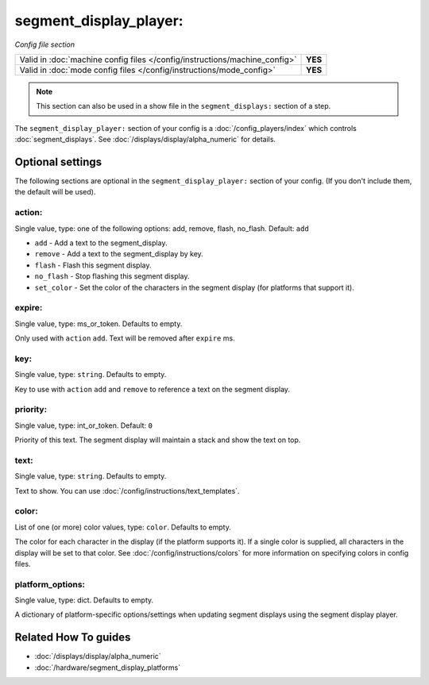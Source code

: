 segment_display_player:
=======================

*Config file section*

+----------------------------------------------------------------------------+---------+
| Valid in :doc:`machine config files </config/instructions/machine_config>` | **YES** |
+----------------------------------------------------------------------------+---------+
| Valid in :doc:`mode config files </config/instructions/mode_config>`       | **YES** |
+----------------------------------------------------------------------------+---------+

.. note:: This section can also be used in a show file in the ``segment_displays:`` section of a step.

.. overview

The ``segment_display_player:`` section of your config is a :doc:`/config_players/index`
which controls :doc:`segment_displays`.
See :doc:`/displays/display/alpha_numeric` for details.

.. config


Optional settings
-----------------

The following sections are optional in the ``segment_display_player:`` section of your config. (If you don't include them, the default will be used).

action:
~~~~~~~
Single value, type: one of the following options: add, remove, flash, no_flash. Default: ``add``

* ``add`` - Add a text to the segment_display.
* ``remove`` - Add a text to the segment_display by key.
* ``flash`` - Flash this segment display.
* ``no_flash`` - Stop flashing this segment display.
* ``set_color`` - Set the color of the characters in the segment display (for platforms that support it).

expire:
~~~~~~~
Single value, type: ms_or_token. Defaults to empty.

Only used with ``action`` ``add``. Text will be removed after ``expire`` ms.

key:
~~~~
Single value, type: ``string``. Defaults to empty.

Key to use with ``action`` ``add`` and ``remove`` to reference a text on the
segment display.

priority:
~~~~~~~~~
Single value, type: int_or_token. Default: ``0``

Priority of this text.
The segment display will maintain a stack and show the text on top.

text:
~~~~~
Single value, type: ``string``. Defaults to empty.

Text to show. You can use :doc:`/config/instructions/text_templates`.

color:
~~~~~~
List of one (or more) color values, type: ``color``. Defaults to empty.

The color for each character in the display (if the platform supports it). If a single color is supplied,
all characters in the display will be set to that color. See :doc:`/config/instructions/colors` for more
information on specifying colors in config files.

platform_options:
~~~~~~~~~~~~~~~~~
Single value, type: dict. Defaults to empty.

A dictionary of platform-specific options/settings when updating segment displays using the segment display
player.


Related How To guides
---------------------

* :doc:`/displays/display/alpha_numeric`
* :doc:`/hardware/segment_display_platforms`

